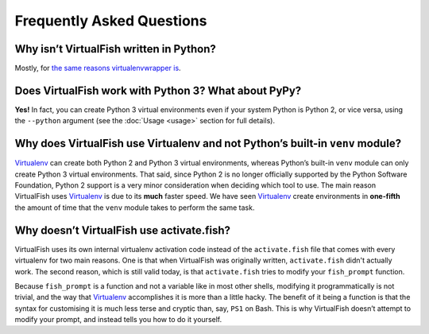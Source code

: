 Frequently Asked Questions
==========================

Why isn’t VirtualFish written in Python?
----------------------------------------

Mostly, for `the same reasons virtualenvwrapper is`_.

Does VirtualFish work with Python 3? What about PyPy?
-----------------------------------------------------

**Yes!** In fact, you can create Python 3 virtual environments even if your
system Python is Python 2, or vice versa, using the ``--python`` argument
(see the :doc:`Usage <usage>` section for full details).

Why does VirtualFish use Virtualenv and not Python’s built-in ``venv`` module?
------------------------------------------------------------------------------

Virtualenv_ can create both Python 2 and Python 3 virtual environments, whereas
Python’s built-in ``venv`` module can only create Python 3 virtual environments.
That said, since Python 2 is no longer officially supported by the Python
Software Foundation, Python 2 support is a very minor consideration when
deciding which tool to use. The main reason VirtualFish uses Virtualenv_ is due
to its **much** faster speed. We have seen Virtualenv_ create environments in
**one-fifth** the amount of time that the ``venv`` module takes to perform the
same task.

Why doesn’t VirtualFish use activate.fish?
------------------------------------------

VirtualFish uses its own internal virtualenv activation code instead of the
``activate.fish`` file that comes with every virtualenv for two main reasons.
One is that when VirtualFish was originally written, ``activate.fish`` didn't
actually work. The second reason, which is still valid today, is that
``activate.fish`` tries to modify your ``fish_prompt`` function.

Because ``fish_prompt`` is a function and not a variable like in most other
shells, modifying it programmatically is not trivial, and the way that
Virtualenv_ accomplishes it is more than a little hacky. The benefit of it being
a function is that the syntax for customising it is much less terse and cryptic
than, say, ``PS1`` on Bash. This is why VirtualFish doesn’t attempt to modify
your prompt, and instead tells you how to do it yourself.

.. _Virtualenv: https://virtualenv.pypa.io/
.. _the same reasons virtualenvwrapper is: https://virtualenvwrapper.readthedocs.io/en/latest/design.html
